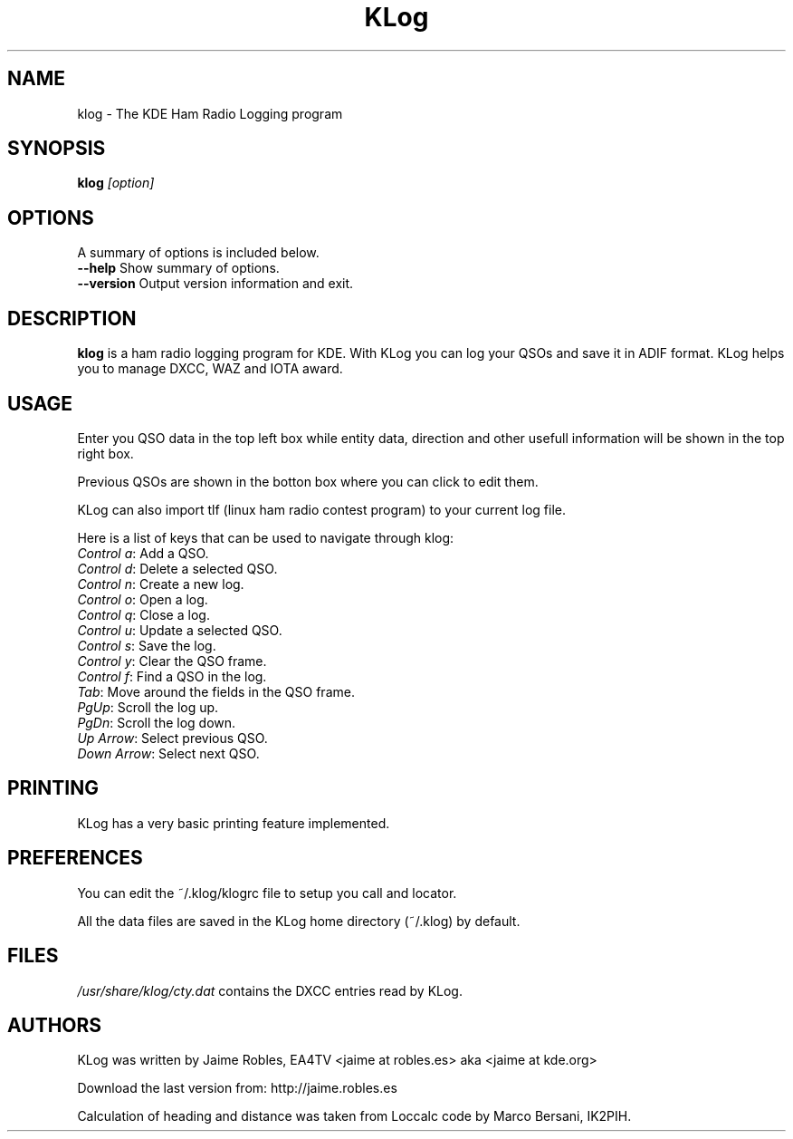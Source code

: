 .TH KLog 1 "version 0.6.1" "Jaime Robles, EA4TV" "Hamradio"
.SH "NAME"
klog \- The KDE Ham Radio Logging program

.SH SYNOPSIS
\fBklog\fR \fI[option]\fR
.SH OPTIONS
A summary of options is included below.
.TP 
\fB\-\-help\fR Show summary of options.
.TP 
\fB\-\-version\fR Output version information and exit.
.SH DESCRIPTION
\fBklog\fR
is a ham radio logging program for KDE.
With KLog you can log your QSOs and save it in ADIF format. KLog
helps you to manage DXCC, WAZ and IOTA award.
.SH USAGE
Enter you QSO data in the top left box while entity data, direction and
other usefull information will be shown in the top right box.
.P
Previous QSOs are shown in the botton box where you can click to edit them.
.P
KLog can also import tlf (linux ham radio contest program) to your current
log file.
.P
Here is a list of keys that can be used to navigate
through klog:


.TP 
\fIControl a\fR: Add a QSO.
.TP 
\fIControl d\fR: Delete a selected QSO.
.TP 
\fIControl n\fR: Create a new log.
.TP 
\fIControl o\fR: Open a log.
.TP 
\fIControl q\fR: Close a log.
.TP 
\fIControl u\fR: Update a selected QSO.
.TP 
\fIControl s\fR: Save the log.
.TP 
\fIControl y\fR: Clear the QSO frame.
.TP 
\fIControl f\fR: Find a QSO in the log.
.TP 
\fITab\fR: Move around the fields in the QSO frame.
.TP 
\fIPgUp\fR: Scroll the log up.
.TP 
\fIPgDn\fR: Scroll the log down.
.TP 
\fIUp Arrow\fR: Select previous QSO.
.TP 
\fIDown Arrow\fR: Select next QSO.
.SH PRINTING
KLog has a very basic printing feature implemented.


.SH PREFERENCES
You can edit the ~/.klog/klogrc file to setup you call and locator.

.P
All the data files are saved in the KLog home directory (~/.klog) by
default.

.SH FILES
\fI/usr/share/klog/cty.dat\fR 
contains the DXCC entries read by KLog.

.SH AUTHORS
KLog was written by Jaime Robles, EA4TV
<jaime at robles.es> aka <jaime at kde.org>

Download the last version from: http://jaime.robles.es

Calculation of heading and distance was taken from Loccalc code
by Marco Bersani, IK2PIH.

